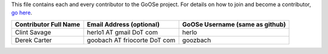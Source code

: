 This file contains each and every contributor to the GoOSe project. For details on how to join
and become a contributor, `go here <https://github.com/gooseproject/join/blob/master/README.rst>`_.

===================== ============================ ===============================
Contributor Full Name Email Address (optional)     GoOSe Username (same as github)
===================== ============================ ===============================
Clint Savage          herlo1 AT gmail DoT com      herlo
Derek Carter          goobach AT friocorte DoT com goozbach
===================== ============================ ===============================
